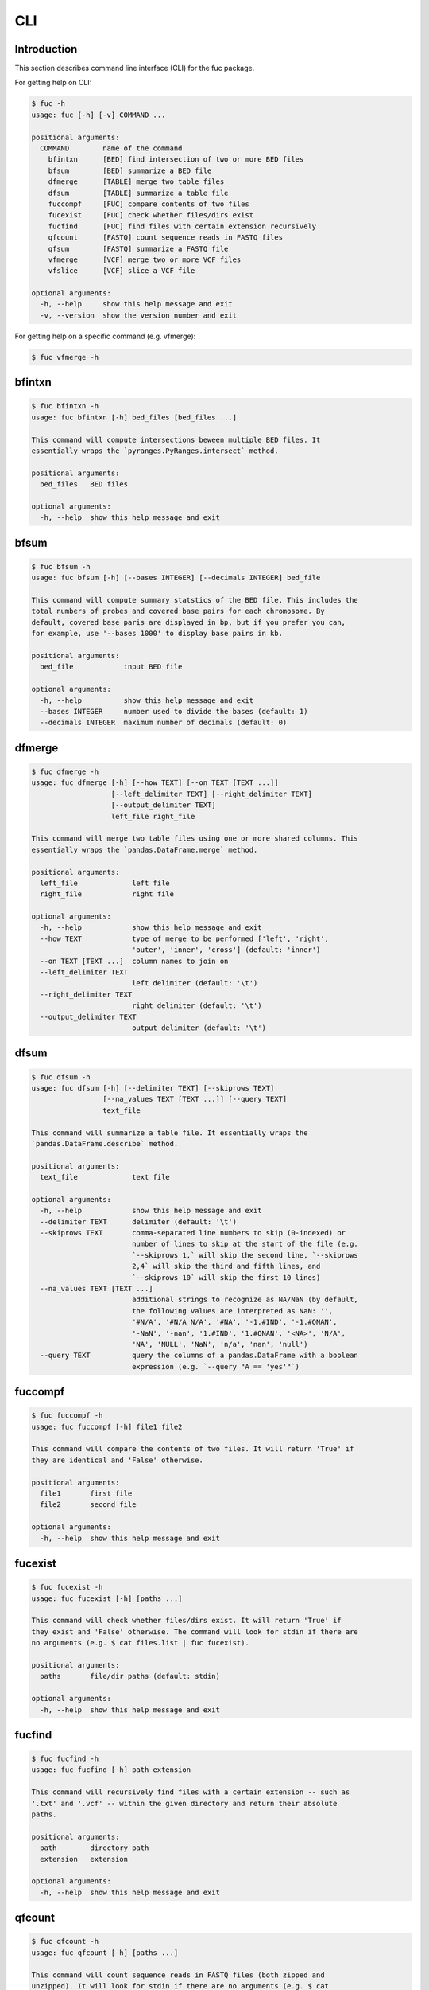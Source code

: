 ..
   This file was automatically generated by docs/create.py.

CLI
***

Introduction
============

This section describes command line interface (CLI) for the fuc package.

For getting help on CLI:

.. code-block:: console

   $ fuc -h
   usage: fuc [-h] [-v] COMMAND ...
   
   positional arguments:
     COMMAND        name of the command
       bfintxn      [BED] find intersection of two or more BED files
       bfsum        [BED] summarize a BED file
       dfmerge      [TABLE] merge two table files
       dfsum        [TABLE] summarize a table file
       fuccompf     [FUC] compare contents of two files
       fucexist     [FUC] check whether files/dirs exist
       fucfind      [FUC] find files with certain extension recursively
       qfcount      [FASTQ] count sequence reads in FASTQ files
       qfsum        [FASTQ] summarize a FASTQ file
       vfmerge      [VCF] merge two or more VCF files
       vfslice      [VCF] slice a VCF file
   
   optional arguments:
     -h, --help     show this help message and exit
     -v, --version  show the version number and exit

For getting help on a specific command (e.g. vfmerge):

.. code-block:: console

   $ fuc vfmerge -h

bfintxn
=======

.. code-block:: console

   $ fuc bfintxn -h
   usage: fuc bfintxn [-h] bed_files [bed_files ...]
   
   This command will compute intersections beween multiple BED files. It
   essentially wraps the `pyranges.PyRanges.intersect` method.
   
   positional arguments:
     bed_files   BED files
   
   optional arguments:
     -h, --help  show this help message and exit

bfsum
=====

.. code-block:: console

   $ fuc bfsum -h
   usage: fuc bfsum [-h] [--bases INTEGER] [--decimals INTEGER] bed_file
   
   This command will compute summary statstics of the BED file. This includes the
   total numbers of probes and covered base pairs for each chromosome. By
   default, covered base paris are displayed in bp, but if you prefer you can,
   for example, use '--bases 1000' to display base pairs in kb.
   
   positional arguments:
     bed_file            input BED file
   
   optional arguments:
     -h, --help          show this help message and exit
     --bases INTEGER     number used to divide the bases (default: 1)
     --decimals INTEGER  maximum number of decimals (default: 0)

dfmerge
=======

.. code-block:: console

   $ fuc dfmerge -h
   usage: fuc dfmerge [-h] [--how TEXT] [--on TEXT [TEXT ...]]
                      [--left_delimiter TEXT] [--right_delimiter TEXT]
                      [--output_delimiter TEXT]
                      left_file right_file
   
   This command will merge two table files using one or more shared columns. This
   essentially wraps the `pandas.DataFrame.merge` method.
   
   positional arguments:
     left_file             left file
     right_file            right file
   
   optional arguments:
     -h, --help            show this help message and exit
     --how TEXT            type of merge to be performed ['left', 'right',
                           'outer', 'inner', 'cross'] (default: 'inner')
     --on TEXT [TEXT ...]  column names to join on
     --left_delimiter TEXT
                           left delimiter (default: '\t')
     --right_delimiter TEXT
                           right delimiter (default: '\t')
     --output_delimiter TEXT
                           output delimiter (default: '\t')

dfsum
=====

.. code-block:: console

   $ fuc dfsum -h
   usage: fuc dfsum [-h] [--delimiter TEXT] [--skiprows TEXT]
                    [--na_values TEXT [TEXT ...]] [--query TEXT]
                    text_file
   
   This command will summarize a table file. It essentially wraps the
   `pandas.DataFrame.describe` method.
   
   positional arguments:
     text_file             text file
   
   optional arguments:
     -h, --help            show this help message and exit
     --delimiter TEXT      delimiter (default: '\t')
     --skiprows TEXT       comma-separated line numbers to skip (0-indexed) or
                           number of lines to skip at the start of the file (e.g.
                           `--skiprows 1,` will skip the second line, `--skiprows
                           2,4` will skip the third and fifth lines, and
                           `--skiprows 10` will skip the first 10 lines)
     --na_values TEXT [TEXT ...]
                           additional strings to recognize as NA/NaN (by default,
                           the following values are interpreted as NaN: '',
                           '#N/A', '#N/A N/A', '#NA', '-1.#IND', '-1.#QNAN',
                           '-NaN', '-nan', '1.#IND', '1.#QNAN', '<NA>', 'N/A',
                           'NA', 'NULL', 'NaN', 'n/a', 'nan', 'null')
     --query TEXT          query the columns of a pandas.DataFrame with a boolean
                           expression (e.g. `--query "A == 'yes'"`)

fuccompf
========

.. code-block:: console

   $ fuc fuccompf -h
   usage: fuc fuccompf [-h] file1 file2
   
   This command will compare the contents of two files. It will return 'True' if
   they are identical and 'False' otherwise.
   
   positional arguments:
     file1       first file
     file2       second file
   
   optional arguments:
     -h, --help  show this help message and exit

fucexist
========

.. code-block:: console

   $ fuc fucexist -h
   usage: fuc fucexist [-h] [paths ...]
   
   This command will check whether files/dirs exist. It will return 'True' if
   they exist and 'False' otherwise. The command will look for stdin if there are
   no arguments (e.g. $ cat files.list | fuc fucexist).
   
   positional arguments:
     paths       file/dir paths (default: stdin)
   
   optional arguments:
     -h, --help  show this help message and exit

fucfind
=======

.. code-block:: console

   $ fuc fucfind -h
   usage: fuc fucfind [-h] path extension
   
   This command will recursively find files with a certain extension -- such as
   '.txt' and '.vcf' -- within the given directory and return their absolute
   paths.
   
   positional arguments:
     path        directory path
     extension   extension
   
   optional arguments:
     -h, --help  show this help message and exit

qfcount
=======

.. code-block:: console

   $ fuc qfcount -h
   usage: fuc qfcount [-h] [paths ...]
   
   This command will count sequence reads in FASTQ files (both zipped and
   unzipped). It will look for stdin if there are no arguments (e.g. $ cat
   files.list | fuc qfcount).
   
   positional arguments:
     paths       FASTQ file paths (default: stdin)
   
   optional arguments:
     -h, --help  show this help message and exit

qfsum
=====

.. code-block:: console

   $ fuc qfsum -h
   usage: fuc qfsum [-h] fastq_file
   
   This command will output a summary of the input FASTQ file (both zipped and
   unqzipped). The summary includes the total number of sequence reads, the
   distribution of read lengths, and the numbers of unique and duplicate
   sequences.
   
   positional arguments:
     fastq_file  input FASTQ file
   
   optional arguments:
     -h, --help  show this help message and exit

vfmerge
=======

.. code-block:: console

   $ fuc vfmerge -h
   usage: fuc vfmerge [-h] [--how TEXT] [--format TEXT] [--sort] [--collapse]
                      vcf_files [vcf_files ...]
   
   This command will merge multiple VCF files (both zipped and unzipped). By
   default, only the GT subfield of the FORMAT field will be included in the
   merged VCF. Use '--format' to include additional FORMAT subfields such as AD
   and DP.
   
   positional arguments:
     vcf_files      VCF files
   
   optional arguments:
     -h, --help     show this help message and exit
     --how TEXT     type of merge as defined in `pandas.DataFrame.merge`
                    (default: 'inner')
     --format TEXT  FORMAT subfields to be retained (e.g. 'GT:AD:DP') (default:
                    'GT')
     --sort         use this flag to turn off sorting of records (default: True)
     --collapse     use this flag to collapse duplicate records (default: False)

vfslice
=======

.. code-block:: console

   $ fuc vfslice -h
   usage: fuc vfslice [-h] [--start INTEGER] [--end INTEGER] vcf_file chrom
   
   This command will slice a VCF file (both zipped and unzipped).
   
   positional arguments:
     vcf_file         VCF file
     chrom            chromosome
   
   optional arguments:
     -h, --help       show this help message and exit
     --start INTEGER  start position
     --end INTEGER    end position


